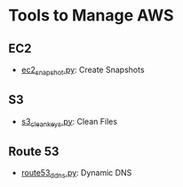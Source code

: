 #+OPTIONS: toc:2

* Tools to Manage AWS

** EC2
- [[https://github.com/wujiang/aws_tools/blob/master/ec2_snapshot.py][ec2_snapshot.py]]: Create Snapshots

** S3
- [[https://github.com/wujiang/aws_tools/blob/master/s3_clean_keys.py][s3_clean_keys.py]]: Clean Files

** Route 53
- [[https://github.com/wujiang/aws_tools/blob/master/route53_ddns.py][route53_ddns.py]]: Dynamic DNS
